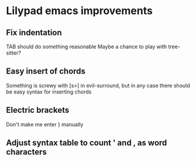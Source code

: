 * Lilypad emacs improvements
** Fix indentation
   TAB should do something reasonable
   Maybe a chance to play with tree-sitter?
** Easy insert of chords
   Something is screwy with [s>] in evil-surround, but in any case there should
   be easy syntax for inserting chords
** Electric brackets
   Don't make me enter } manually
** Adjust syntax table to count ' and , as word characters

